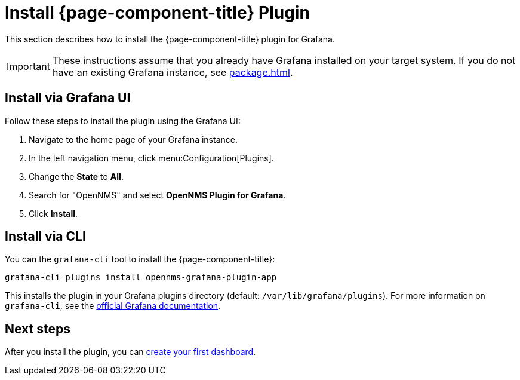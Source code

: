
= Install {page-component-title} Plugin

This section describes how to install the {page-component-title} plugin for Grafana.

IMPORTANT: These instructions assume that you already have Grafana installed on your target system.
If you do not have an existing Grafana instance, see xref:package.adoc[].

== Install via Grafana UI

Follow these steps to install the plugin using the Grafana UI:

. Navigate to the home page of your Grafana instance.
. In the left navigation menu, click menu:Configuration[Plugins].
. Change the *State* to *All*.
. Search for "OpenNMS" and select *OpenNMS Plugin for Grafana*.
. Click *Install*.

== Install via CLI

You can the `grafana-cli` tool to install the {page-component-title}:

[source, shell]
grafana-cli plugins install opennms-grafana-plugin-app

This installs the plugin in your Grafana plugins directory (default: `/var/lib/grafana/plugins`).
For more information on `grafana-cli`, see the http://docs.grafana.org/plugins/installation/[official Grafana documentation].

== Next steps

After you install the plugin, you can xref:getting_started:index.adoc[create your first dashboard].
